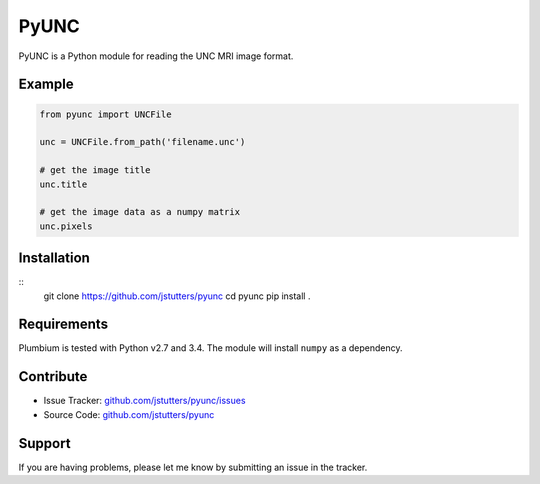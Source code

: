 =====
PyUNC
=====

PyUNC is a Python module for reading the UNC MRI image format.


Example
-------

.. code:: python

    from pyunc import UNCFile

    unc = UNCFile.from_path('filename.unc')

    # get the image title
    unc.title

    # get the image data as a numpy matrix
    unc.pixels


Installation
------------

::
    git clone https://github.com/jstutters/pyunc
    cd pyunc
    pip install .


Requirements
------------

Plumbium is tested with Python v2.7 and 3.4.  The module will install ``numpy``
as a dependency.


Contribute
----------

- Issue Tracker: `github.com/jstutters/pyunc/issues <http://github.com/jstutters/pyunc/issues>`_
- Source Code: `github.com/jstutters/pyunc <http://github.com/jstutters/pyunc>`_


Support
-------

If you are having problems, please let me know by submitting an issue in the tracker.
